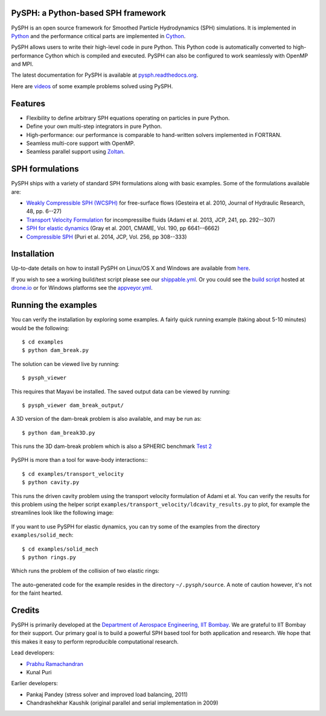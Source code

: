 PySPH: a Python-based SPH framework
------------------------------------

|Shippable Status| |Drone Status| |Appveyor Status|

PySPH is an open source framework for Smoothed Particle Hydrodynamics
(SPH) simulations. It is implemented in
`Python <http://www.python.org>`__ and the performance critical parts
are implemented in `Cython <http://www.cython.org>`__.

PySPH allows users to write their high-level code in pure Python.  This
Python code is automatically converted to high-performance Cython which
is compiled and executed.  PySPH can also be configured to work
seamlessly with OpenMP and MPI.

The latest documentation for PySPH is available at
`pysph.readthedocs.org <http://pysph.readthedocs.org>`__.

.. |Shippable Status| image:: https://api.shippable.com/projects/540e849c3479c5ea8f9f030e/badge?branchName=master
   :target: https://app.shippable.com/projects/540e849c3479c5ea8f9f030e/builds/latest
.. |Drone Status| image:: https://drone.io/bitbucket.org/pysph/pysph/status.png
   :target: https://drone.io/bitbucket.org/pysph/pysph/latest
.. |Appveyor Status| image:: https://ci.appveyor.com/api/projects/status/emqifa4xg2b837qj
   :target: https://ci.appveyor.com/project/prabhuramachandran/pysph

Here are `videos
<https://www.youtube.com/playlist?list=PLH8Y2KepC2_VPLrcTiWGaYYh88gGVAuVr>`__
of some example problems solved using PySPH.

.. raw:: html

    <div align="left">
    <iframe width="560" height="315"
        src="https://www.youtube.com/embed/videoseries?list=PLH8Y2KepC2_VPLrcTiWGaYYh88gGVAuVr"
        frameborder="0" allowfullscreen>
    </iframe>
    </div>

Features
--------

- Flexibility to define arbitrary SPH equations operating on particles
  in pure Python.
- Define your own multi-step integrators in pure Python.
- High-performance: our performance is comparable to hand-written
  solvers implemented in FORTRAN.
- Seamless multi-core support with OpenMP.
- Seamless parallel support using
  `Zoltan <http://www.cs.sandia.gov/zoltan/>`__.

SPH formulations
-----------------

PySPH ships with a variety of standard SPH formulations along with
basic examples.  Some of the formulations available are:

-  `Weakly Compressible SPH
   (WCSPH) <http://www.tandfonline.com/doi/abs/10.1080/00221686.2010.9641250>`__
   for free-surface flows (Gesteira et al. 2010, Journal of Hydraulic
   Research, 48, pp. 6--27)
-  `Transport Velocity
   Formulation <http://dx.doi.org/10.1016/j.jcp.2013.01.043>`__ for
   incompressilbe fluids (Adami et al. 2013, JCP, 241, pp. 292--307)
-  `SPH for elastic
   dynamics <http://dx.doi.org/10.1016/S0045-7825(01)00254-7>`__ (Gray
   et al. 2001, CMAME, Vol. 190, pp 6641--6662)
-  `Compressible SPH <http://dx.doi.org/10.1016/j.jcp.2013.08.060>`__
   (Puri et al. 2014, JCP, Vol. 256, pp 308--333)

Installation
-------------

Up-to-date details on how to install PySPH on Linux/OS X and Windows are
available from
`here <http://pysph.readthedocs.org/en/latest/installation.html>`__.

If you wish to see a working build/test script please see our `shippable.yml
<https://bitbucket.org/pysph/pysph/src/master/shippable.yml>`__.  Or you could
see the `build script <https://drone.io/bitbucket.org/pysph/pysph/admin>`__
hosted at `drone.io <http://drone.io>`__ or for Windows platforms see the
`appveyor.yml <https://bitbucket.org/pysph/pysph/src/master/appveyor.yml>`__.

Running the examples
--------------------

You can verify the installation by exploring some examples. A fairly
quick running example (taking about 5-10 minutes) would be the
following::

    $ cd examples
    $ python dam_break.py

The solution can be viewed live by running::

    $ pysph_viewer

This requires that Mayavi be installed. The saved output data can be
viewed by running::

    $ pysph_viewer dam_break_output/

A 3D version of the dam-break problem is also available, and may be run
as::

    $ python dam_break3D.py

This runs the 3D dam-break problem which is also a SPHERIC benchmark
`Test 2 <https://wiki.manchester.ac.uk/spheric/index.php/Test2>`__

.. figure:: https://bitbucket.org/pysph/pysph/raw/master/docs/Images/db3d.png
   :width: 550px
   :alt: Three-dimensional dam-break example

PySPH is more than a tool for wave-body interactions:::

    $ cd examples/transport_velocity
    $ python cavity.py

This runs the driven cavity problem using the transport velocity
formulation of Adami et al. You can verify the results for this problem
using the helper script
``examples/transport_velocity/ldcavity_results.py`` to plot, for example
the streamlines look like the following image:

.. figure:: https://bitbucket.org/pysph/pysph/raw/master/docs/Images/ldc-streamlines.png
   :width: 550px
   :alt: Lid-driven-cavity example

If you want to use PySPH for elastic dynamics, you can try some of the
examples from the directory ``examples/solid_mech``::

    $ cd examples/solid_mech
    $ python rings.py

Which runs the problem of the collision of two elastic rings:

.. figure:: https://bitbucket.org/pysph/pysph/raw/master/docs/Images/rings-collision.png
   :width: 550px
   :alt: Collision of two steel rings

The auto-generated code for the example resides in the directory
``~/.pysph/source``. A note of caution however, it's not for the faint
hearted.

Credits
--------

PySPH is primarily developed at the `Department of Aerospace
Engineering, IIT Bombay <http://www.aero.iitb.ac.in>`__. We are grateful
to IIT Bombay for their support.  Our primary goal is to build a
powerful SPH based tool for both application and research. We hope that
this makes it easy to perform reproducible computational research.

Lead developers:

- `Prabhu Ramachandran <http://www.aero.iitb.ac.in/~prabhu>`__
- Kunal Puri

Earlier developers:

- Pankaj Pandey (stress solver and improved load balancing, 2011)
- Chandrashekhar Kaushik (original parallel and serial implementation in 2009)

